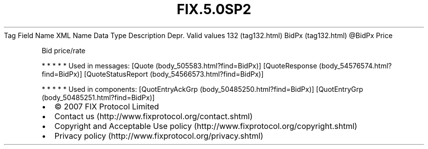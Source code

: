 .TH FIX.5.0SP2 "" "" "Tag #132"
Tag
Field Name
XML Name
Data Type
Description
Depr.
Valid values
132 (tag132.html)
BidPx (tag132.html)
\@BidPx
Price
.PP
Bid price/rate
.PP
   *   *   *   *   *
Used in messages:
[Quote (body_505583.html?find=BidPx)]
[QuoteResponse (body_54576574.html?find=BidPx)]
[QuoteStatusReport (body_54566573.html?find=BidPx)]
.PP
   *   *   *   *   *
Used in components:
[QuotEntryAckGrp (body_50485250.html?find=BidPx)]
[QuotEntryGrp (body_50485251.html?find=BidPx)]

.PD 0
.P
.PD

.PP
.PP
.IP \[bu] 2
© 2007 FIX Protocol Limited
.IP \[bu] 2
Contact us (http://www.fixprotocol.org/contact.shtml)
.IP \[bu] 2
Copyright and Acceptable Use policy (http://www.fixprotocol.org/copyright.shtml)
.IP \[bu] 2
Privacy policy (http://www.fixprotocol.org/privacy.shtml)
